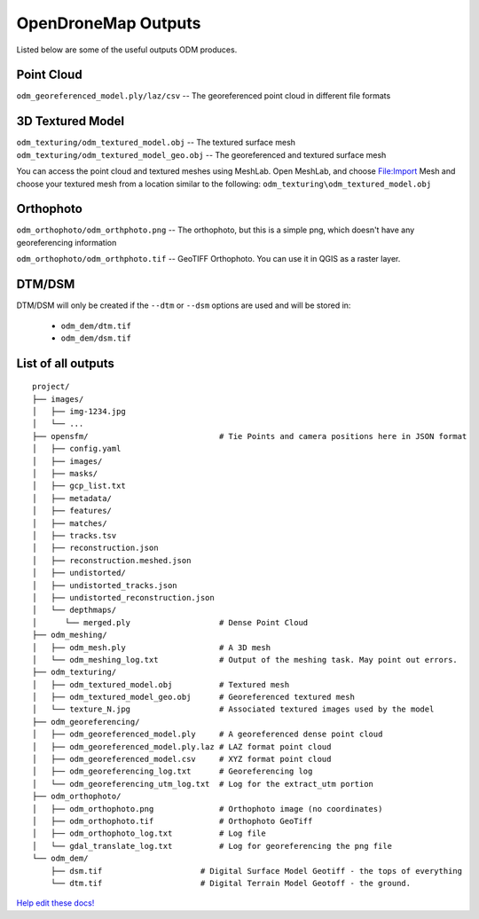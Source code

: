 OpenDroneMap Outputs
====================

Listed below are some of the useful outputs ODM produces.

Point Cloud
^^^^^^^^^^^

``odm_georeferenced_model.ply/laz/csv`` -- The georeferenced point cloud in different file formats

.. figure:: images/pointcloud.png
   :alt: image of OpenDroneMap derived point cloud
   :align: center


3D Textured Model
^^^^^^^^^^^^^^^^^

``odm_texturing/odm_textured_model.obj`` -- The textured surface mesh
``odm_texturing/odm_textured_model_geo.obj`` -- The georeferenced and textured surface mesh

You can access the point cloud and textured meshes using MeshLab. Open MeshLab, and choose File:Import Mesh and choose your textured mesh from a location similar to the following: ``odm_texturing\odm_textured_model.obj``

.. figure:: images/texturedmesh.png
   :alt: image of OpenDroneMap derived textured mesh
   :align: center

Orthophoto
^^^^^^^^^^

``odm_orthophoto/odm_orthphoto.png`` -- The orthophoto, but this is a simple png, which doesn't have any georeferencing information

``odm_orthophoto/odm_orthphoto.tif`` -- GeoTIFF Orthophoto. You can use it in QGIS as a raster layer.

.. figure:: images/orthophoto.png
   :alt: image of OpenDroneMap orthophoto
   :align: center

DTM/DSM
^^^^^^^

DTM/DSM will only be created if the ``--dtm`` or ``--dsm`` options are used and will be stored in:

 * ``odm_dem/dtm.tif``
 * ``odm_dem/dsm.tif``

.. figure:: images/digitalsurfacemodel.png
   :alt: image of OpenDroneMap derived digital surface model
   :align: center

List of all outputs
^^^^^^^^^^^^^^^^^^^

::

    project/
    ├── images/
    │   ├── img-1234.jpg
    │   └── ...
    ├── opensfm/                            # Tie Points and camera positions here in JSON format
    │   ├── config.yaml
    │   ├── images/
    │   ├── masks/
    │   ├── gcp_list.txt
    │   ├── metadata/
    │   ├── features/
    │   ├── matches/
    │   ├── tracks.tsv
    │   ├── reconstruction.json
    │   ├── reconstruction.meshed.json
    │   ├── undistorted/
    │   ├── undistorted_tracks.json
    │   ├── undistorted_reconstruction.json
    │   └── depthmaps/
    │      └── merged.ply                   # Dense Point Cloud
    ├── odm_meshing/
    │   ├── odm_mesh.ply                    # A 3D mesh
    │   └── odm_meshing_log.txt             # Output of the meshing task. May point out errors.
    ├── odm_texturing/
    │   ├── odm_textured_model.obj          # Textured mesh
    │   ├── odm_textured_model_geo.obj      # Georeferenced textured mesh
    │   └── texture_N.jpg                   # Associated textured images used by the model
    ├── odm_georeferencing/
    │   ├── odm_georeferenced_model.ply     # A georeferenced dense point cloud
    │   ├── odm_georeferenced_model.ply.laz # LAZ format point cloud
    │   ├── odm_georeferenced_model.csv     # XYZ format point cloud
    │   ├── odm_georeferencing_log.txt      # Georeferencing log
    │   └── odm_georeferencing_utm_log.txt  # Log for the extract_utm portion
    ├── odm_orthophoto/
    │   ├── odm_orthophoto.png              # Orthophoto image (no coordinates)
    │   ├── odm_orthophoto.tif              # Orthophoto GeoTiff
    │   ├── odm_orthophoto_log.txt          # Log file
    │   └── gdal_translate_log.txt          # Log for georeferencing the png file
    └── odm_dem/
        ├── dsm.tif                     # Digital Surface Model Geotiff - the tops of everything
        └── dtm.tif                     # Digital Terrain Model Geotoff - the ground.


`Help edit these docs! <https://github.com/OpenDroneMap/docs/blob/publish/source/outputs.rst>`_